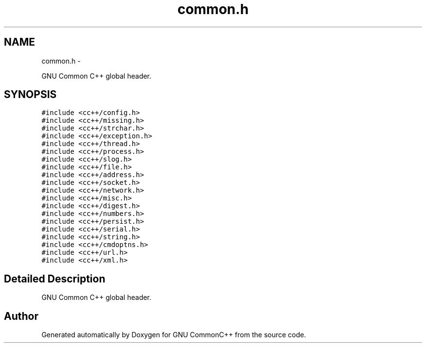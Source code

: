 .TH "common.h" 3 "2 May 2010" "GNU CommonC++" \" -*- nroff -*-
.ad l
.nh
.SH NAME
common.h \- 
.PP
GNU Common C++ global header.  

.SH SYNOPSIS
.br
.PP
\fC#include <cc++/config.h>\fP
.br
\fC#include <cc++/missing.h>\fP
.br
\fC#include <cc++/strchar.h>\fP
.br
\fC#include <cc++/exception.h>\fP
.br
\fC#include <cc++/thread.h>\fP
.br
\fC#include <cc++/process.h>\fP
.br
\fC#include <cc++/slog.h>\fP
.br
\fC#include <cc++/file.h>\fP
.br
\fC#include <cc++/address.h>\fP
.br
\fC#include <cc++/socket.h>\fP
.br
\fC#include <cc++/network.h>\fP
.br
\fC#include <cc++/misc.h>\fP
.br
\fC#include <cc++/digest.h>\fP
.br
\fC#include <cc++/numbers.h>\fP
.br
\fC#include <cc++/persist.h>\fP
.br
\fC#include <cc++/serial.h>\fP
.br
\fC#include <cc++/string.h>\fP
.br
\fC#include <cc++/cmdoptns.h>\fP
.br
\fC#include <cc++/url.h>\fP
.br
\fC#include <cc++/xml.h>\fP
.br

.SH "Detailed Description"
.PP 
GNU Common C++ global header. 


.SH "Author"
.PP 
Generated automatically by Doxygen for GNU CommonC++ from the source code.
